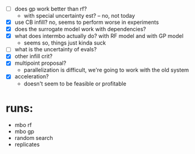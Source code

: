 - [ ] does gp work better than rf?
  -  with special uncertainty est? -- no, not today
- [X] use CB infill? no, seems to perform worse in experiments
- [X] does the surrogate model work with dependencies?
- [X] what does intermbo actually do? with RF model and with GP model
  - seems so, things just kinda suck
- [ ] what is the uncertainty of evals?
- [X] other infill crit?
- [X] multipoint proposal?
  - parallelization is difficult, we're going to work with the old system
- [X] acceleration?
  - doesn't seem to be feasible or profitable

* runs:
- mbo rf
- mbo gp
- random search
- replicates
